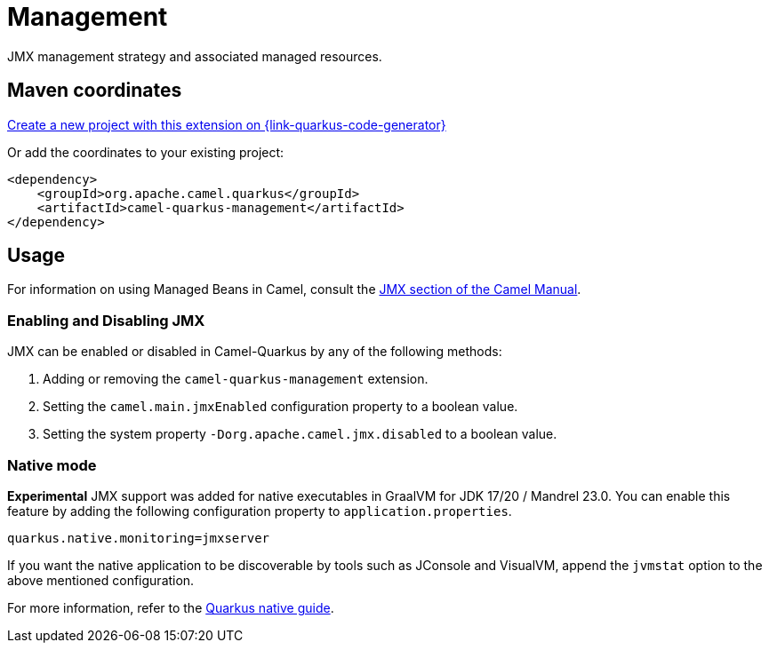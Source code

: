 // Do not edit directly!
// This file was generated by camel-quarkus-maven-plugin:update-extension-doc-page
[id="extensions-management"]
= Management
:linkattrs:
:cq-artifact-id: camel-quarkus-management
:cq-native-supported: true
:cq-status: Stable
:cq-status-deprecation: Stable
:cq-description: JMX management strategy and associated managed resources.
:cq-deprecated: false
:cq-jvm-since: 1.1.0
:cq-native-since: 3.2.0

ifeval::[{doc-show-badges} == true]
[.badges]
[.badge-key]##JVM since##[.badge-supported]##1.1.0## [.badge-key]##Native since##[.badge-supported]##3.2.0##
endif::[]

JMX management strategy and associated managed resources.

[id="extensions-management-maven-coordinates"]
== Maven coordinates

https://{link-quarkus-code-generator}/?extension-search=camel-quarkus-management[Create a new project with this extension on {link-quarkus-code-generator}, window="_blank"]

Or add the coordinates to your existing project:

[source,xml]
----
<dependency>
    <groupId>org.apache.camel.quarkus</groupId>
    <artifactId>camel-quarkus-management</artifactId>
</dependency>
----
ifeval::[{doc-show-user-guide-link} == true]
Check the xref:user-guide/index.adoc[User guide] for more information about writing Camel Quarkus applications.
endif::[]

[id="extensions-management-usage"]
== Usage
For information on using Managed Beans in Camel, consult the xref:manual::jmx.adoc[JMX section of the Camel Manual].

[id="extensions-management-usage-enabling-and-disabling-jmx"]
=== Enabling and Disabling JMX

JMX can be enabled or disabled in Camel-Quarkus by any of the following methods:

. Adding or removing the `camel-quarkus-management` extension.
. Setting the `camel.main.jmxEnabled` configuration property to a boolean value.
. Setting the system property `-Dorg.apache.camel.jmx.disabled` to a boolean value.

[id="extensions-management-usage-native-mode"]
=== Native mode

**Experimental** JMX support was added for native executables in GraalVM for JDK 17/20 / Mandrel 23.0. You can enable this feature by
adding the following configuration property to `application.properties`.

[source,properties]
----
quarkus.native.monitoring=jmxserver
----

If you want the native application to be discoverable by tools such as JConsole and VisualVM, append the `jvmstat` option to the above mentioned configuration.

For more information, refer to the https://quarkus.io/guides/building-native-image#using-monitoring-options[Quarkus native guide].

